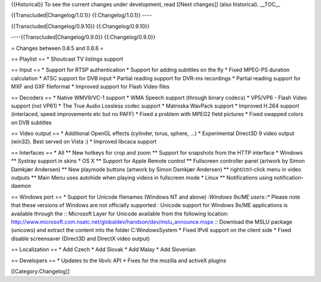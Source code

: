 {{Historical}} To see the current changes under development, read [[Next
changes]] (also historical). \__TOC_\_

{{Transcluded|Changelog/1.0.1}} {{:Changelog/1.0.1}} ----

{{Transcluded|Changelog/0.9.10}} {{:Changelog/0.9.10}}

----{{Transcluded|Changelog/0.9.0}} {{:Changelog/0.9.0}}

= Changes between 0.8.5 and 0.8.6 =

== Playlist == \* Shoutcast TV listings support

== Input == \* Support for RTSP authentication \* Support for adding
subtitles on the fly \* Fixed MPEG-PS duration calculation \* ATSC
support for DVB input \* Partial reading support for DVR-ms recordings
\* Partial reading support for MXF and GXF fileformat \* Improved
support for Flash Video files

== Decoders == \* Native WMV9/VC-1 support \* WMA Speech support
(through binary codecs) \* VP5/VP6 - Flash Video support (not VP61) \*
The True Audio Lossless codec support \* Matroska WavPack support \*
Improved H.264 support (interlaced, speed improvements etc but no PAFF)
\* Fixed a problem with MPEG2 field pictures \* Fixed swapped colors on
DVB subtitles

== Video output == \* Additional OpenGL effects (cylinder, torus,
sphere, ...) \* Experimental Direct3D 9 video output (win32). Best
served on Vista :) \* Improved libcaca support

== Interfaces == \* All \*\* New hotkeys for crop and zoom \*\* Support
for snapshots from the HTTP interface \* Windows \*\* Systray support in
skins \* OS X \*\* Support for Apple Remote control \*\* Fullscreen
controller panel (artwork by Simon Damkjær Andersen) \*\* New playmode
buttons (artwork by Simon Damkjær Andersen) \*\* right/ctrl-click menu
in video outputs \*\* Main Menu uses autohide when playing videos in
fullscreen mode \* Linux \*\* Notifications using notification-daemon

== Windows port == \* Support for Unicode filenames (Windows NT and
above) *:Windows 9x/ME users:*:\* Please note that these versions of
Windows are not officially supported *:* Unicode support for Windows
9x/ME applications is available through the *:*: Microsoft Layer for
Unicode available from the following location:
http://www.microsoft.com.nsatc.net/globaldev/handson/dev/mslu_announce.mspx
*:*: Download the MSLU package (unicows) and extract the content into
the folder C:WindowsSystem \* Fixed IPv6 support on the client side \*
Fixed disable screensaver (Direct3D and DirectX video output)

== Localization == \* Add Czech \* Add Slovak \* Add Malay \* Add
Slovenian

== Developers == \* Updates to the libvlc API \* Fixes for the mozilla
and activeX plugins

[[Category:Changelog]]
